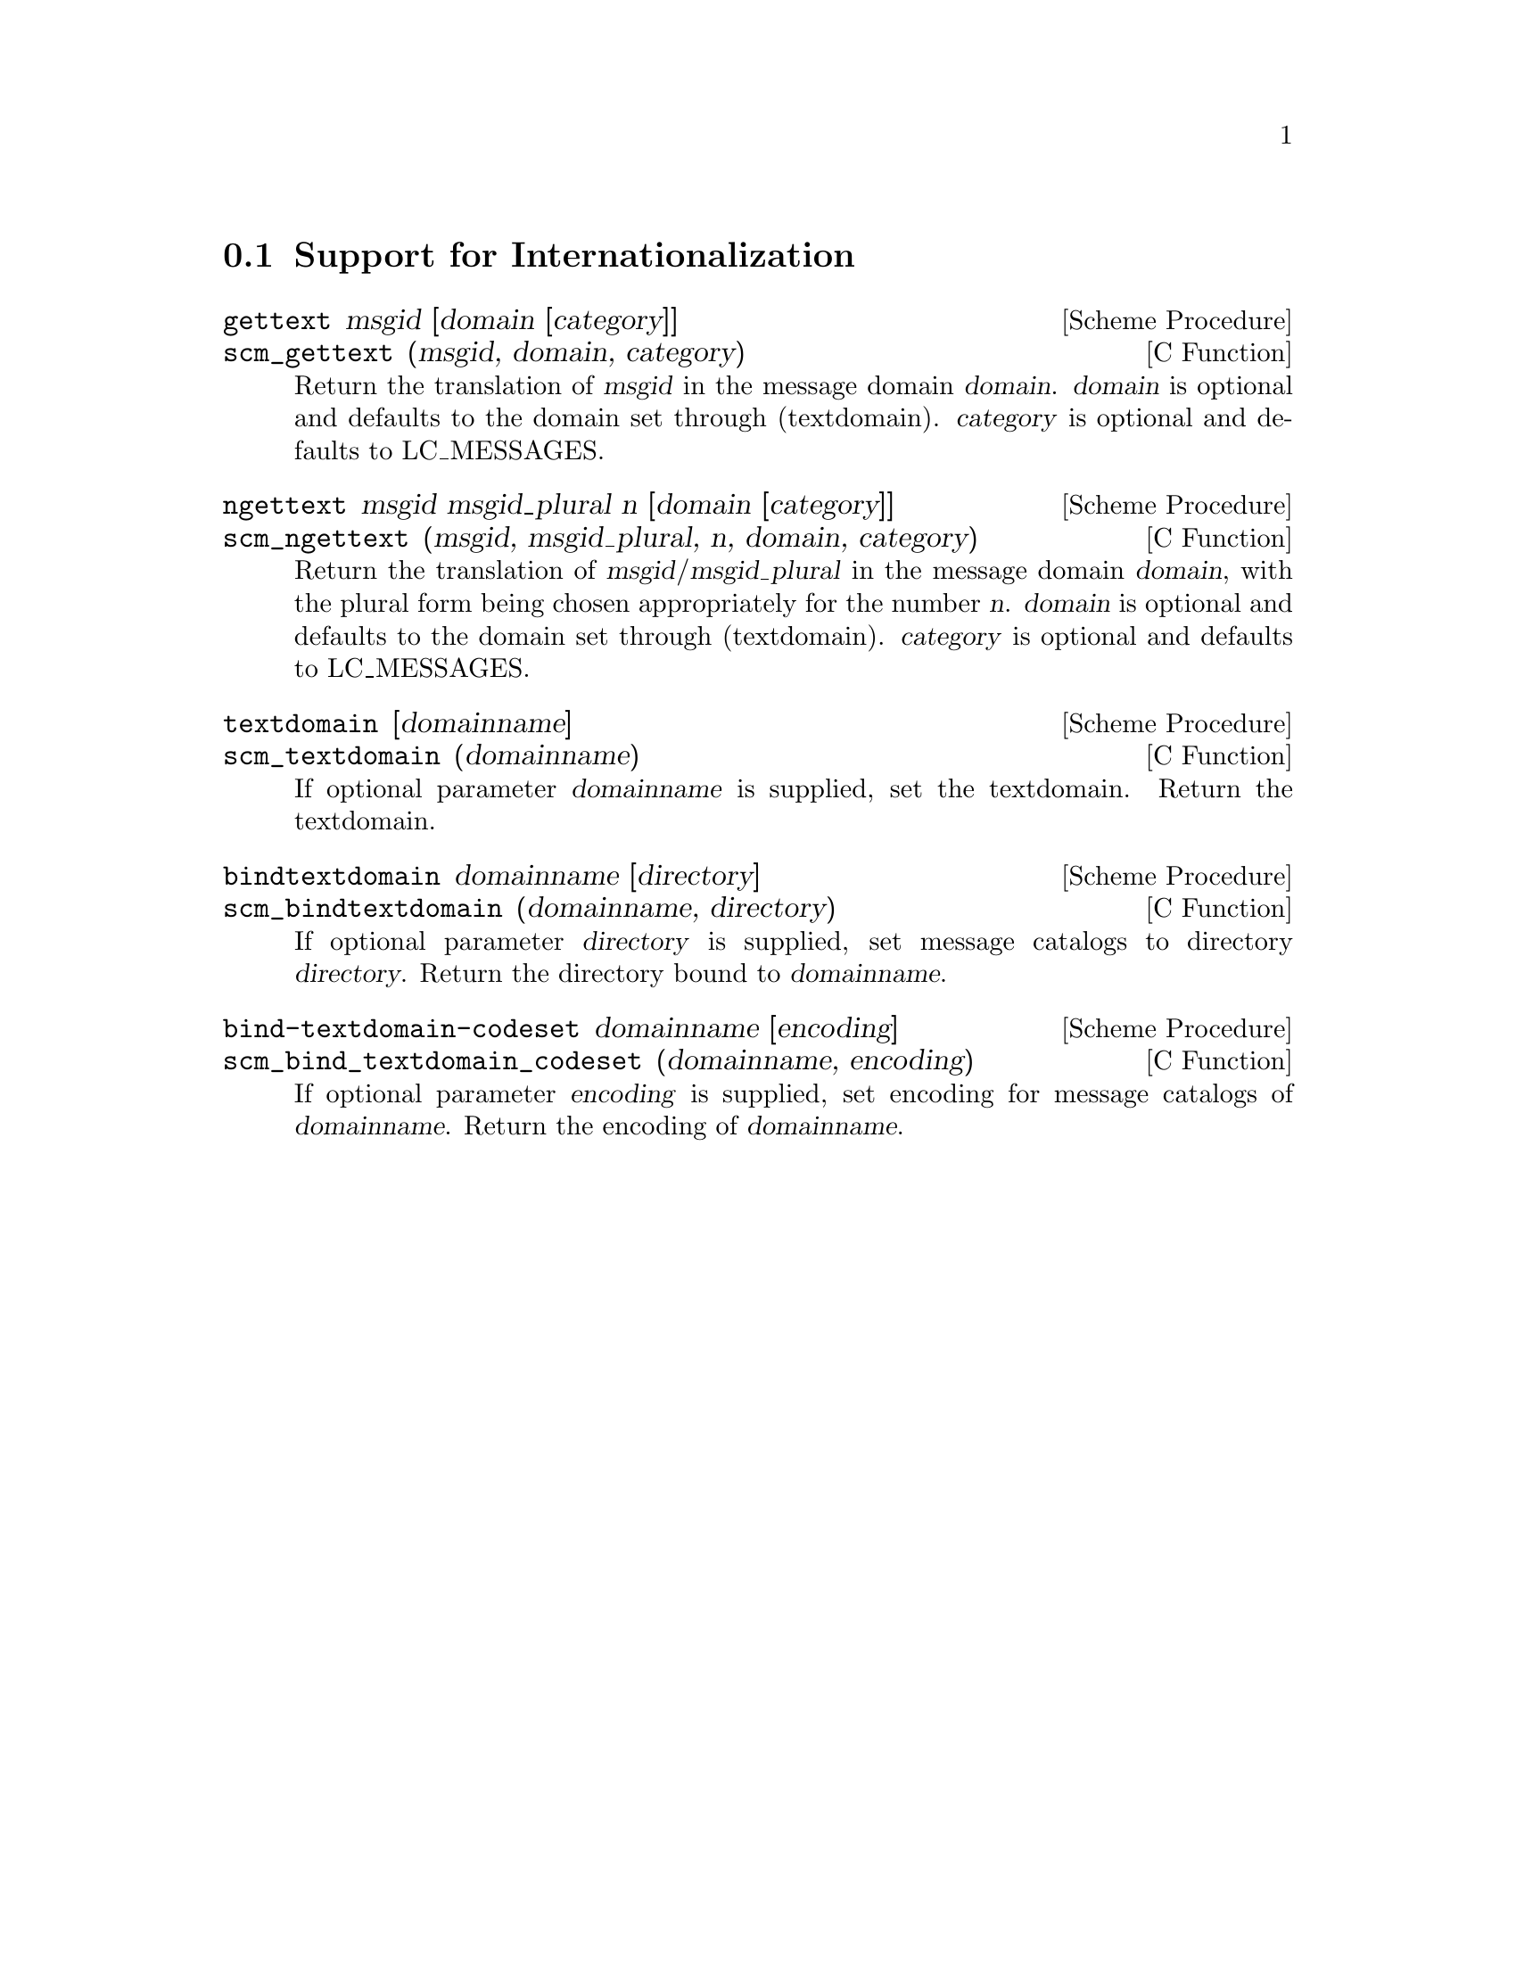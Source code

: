 @c -*-texinfo-*-
@c This is part of the GNU Guile Reference Manual.
@c Copyright (C)  1996, 1997, 2000, 2001, 2002, 2003, 2004
@c   Free Software Foundation, Inc.
@c See the file guile.texi for copying conditions.

@page
@node Internationalization
@section Support for Internationalization

@deffn {Scheme Procedure} gettext msgid [domain [category]]
@deffnx {C Function} scm_gettext (msgid, domain, category)
Return the translation of @var{msgid} in the message domain @var{domain}. @var{domain} is optional and defaults to the domain set through (textdomain).  @var{category} is optional and defaults to LC_MESSAGES.
@end deffn

@deffn {Scheme Procedure} ngettext msgid msgid_plural n [domain [category]]
@deffnx {C Function} scm_ngettext (msgid, msgid_plural, n, domain, category)
Return the translation of @var{msgid}/@var{msgid_plural} in the message domain @var{domain}, with the plural form being chosen appropriately for the number @var{n}.  @var{domain} is optional and defaults to the domain set through (textdomain). @var{category} is optional and defaults to LC_MESSAGES.
@end deffn

@deffn {Scheme Procedure} textdomain [domainname]
@deffnx {C Function} scm_textdomain (domainname)
If optional parameter @var{domainname} is supplied, set the textdomain.  Return the textdomain.
@end deffn

@deffn {Scheme Procedure} bindtextdomain domainname [directory]
@deffnx {C Function} scm_bindtextdomain (domainname, directory)
If optional parameter @var{directory} is supplied, set message
catalogs to directory @var{directory}.  Return the directory bound to
@var{domainname}.
@end deffn

@deffn {Scheme Procedure} bind-textdomain-codeset domainname [encoding]
@deffnx {C Function} scm_bind_textdomain_codeset (domainname, encoding)
If optional parameter @var{encoding} is supplied, set encoding for
message catalogs of @var{domainname}.  Return the encoding of
@var{domainname}.
@end deffn

@c Local Variables:
@c TeX-master: "guile.texi"
@c End:
